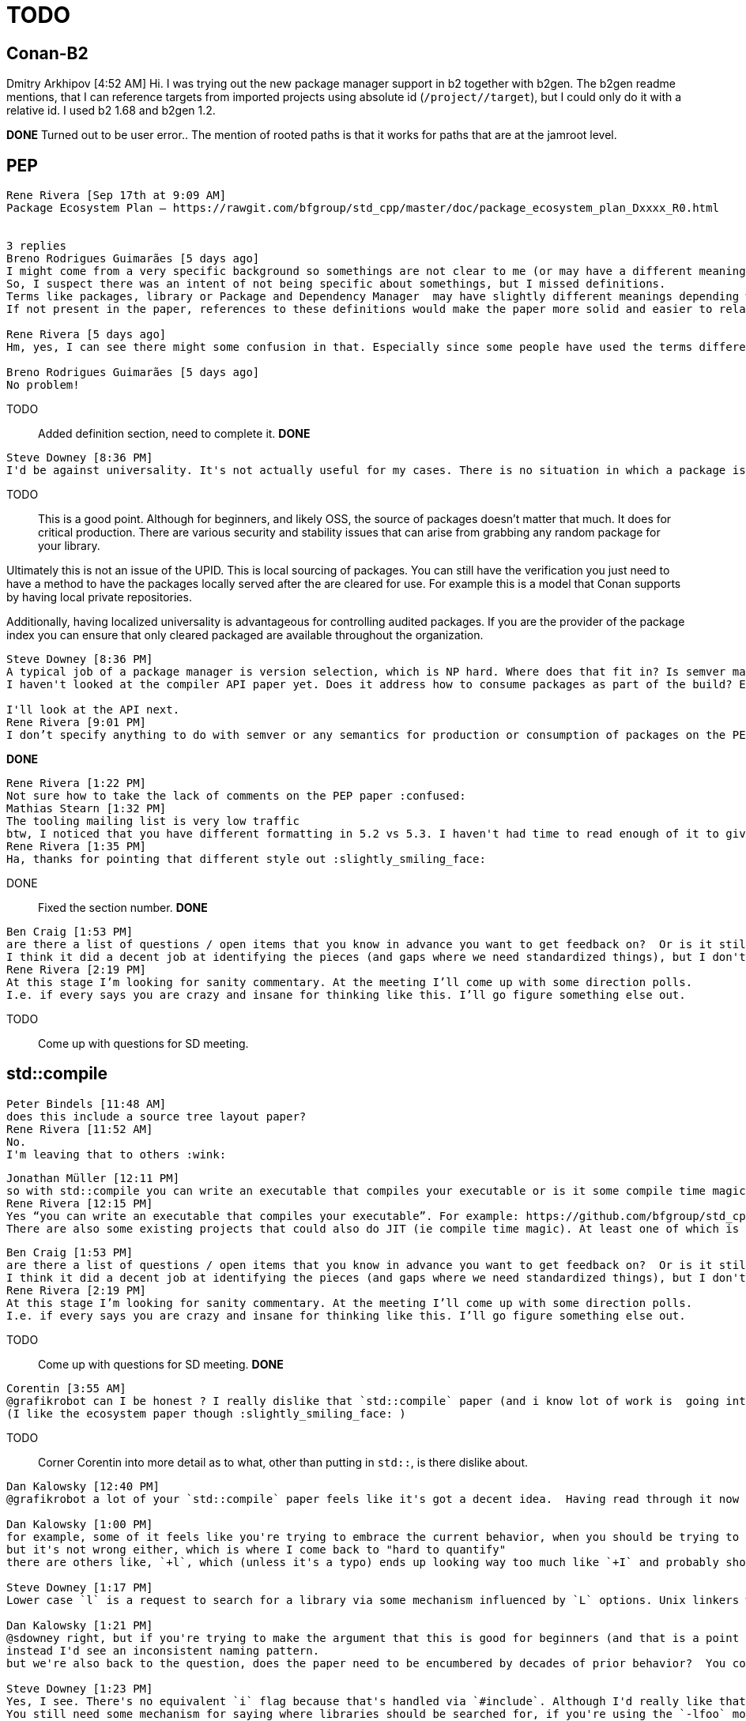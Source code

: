 = TODO

== Conan-B2

Dmitry Arkhipov [4:52 AM]
Hi. I was trying out the new package manager support in b2 together with b2gen. The b2gen readme mentions, that I can reference targets from imported projects using absolute id (`/project//target`), but I could only do it with a relative id. I used b2 1.68 and b2gen 1.2.

*DONE* Turned out to be user error.. The mention of rooted paths is that it works for paths that are at the jamroot level.

== PEP

....
Rene Rivera [Sep 17th at 9:09 AM]
Package Ecosystem Plan — https://rawgit.com/bfgroup/std_cpp/master/doc/package_ecosystem_plan_Dxxxx_R0.html


3 replies
Breno Rodrigues Guimarães [5 days ago]
I might come from a very specific background so somethings are not clear to me (or may have a different meaning). Being someone that refactored the Makefile in our (rather large) software into something more build-system like, I have a lot of interest in this. We have struggled with dependency management and spent some significant time on that.
So, I suspect there was an intent of not being specific about somethings, but I missed definitions.
Terms like packages, library or Package and Dependency Manager  may have slightly different meanings depending where you are coming from.
If not present in the paper, references to these definitions would make the paper more solid and easier to relate to reality (the reality of more people).

Rene Rivera [5 days ago]
Hm, yes, I can see there might some confusion in that. Especially since some people have used the terms differently at times. I’ll add some definitions. Thanks for the suggestion.

Breno Rodrigues Guimarães [5 days ago]
No problem!
....

TODO:: Added definition section, need to complete it.
*DONE*

....
Steve Downey [8:36 PM]
I'd be against universality. It's not actually useful for my cases. There is no situation in which a package is getting pulled into a production build without review, and ongoing review. Automated license checking does not work.
....

TODO:: This is a good point. Although for beginners, and likely OSS, the source of packages doesn't matter that much. It does for critical production. There are various security and stability issues that can arise from grabbing any random package for your library.

Ultimately this is not an issue of the UPID. This is local sourcing of packages. You can still have the verification you just need to have a method to have the packages locally served after the are cleared for use. For example this is a model that Conan supports by having local private repositories.

Additionally, having localized universality is advantageous for controlling audited packages. If you are the provider of the package index you can ensure that only cleared packaged are available throughout the organization.

....
Steve Downey [8:36 PM]
A typical job of a package manager is version selection, which is NP hard. Where does that fit in? Is semver mandatory? Or are versions assumed incompatible? Bug fixes applied by packagers?
I haven't looked at the compiler API paper yet. Does it address how to consume packages as part of the build? Everyone needs to be built compatibly, which means not just the same compiler options, but seeing the same transitive dependencies.

I'll look at the API next.
Rene Rivera [9:01 PM]
I don’t specify anything to do with semver or any semantics for production or consumption of packages on the PEP paper. The goal is to have a structure of what parts need to get worked on by others (and myself but I’m only but one overworked individual).  The `std::compile` paper is one small part of the whole picture. Although a key one if we have hope of getting consistent build understanding.
....

*DONE*

....
Rene Rivera [1:22 PM]
Not sure how to take the lack of comments on the PEP paper :confused:
Mathias Stearn [1:32 PM]
The tooling mailing list is very low traffic
btw, I noticed that you have different formatting in 5.2 vs 5.3. I haven't had time to read enough of it to give you *useful* feedback though :slightly_smiling_face:
Rene Rivera [1:35 PM]
Ha, thanks for pointing that different style out :slightly_smiling_face:
....

DONE:: Fixed the section number.
*DONE*

....
Ben Craig [1:53 PM]
are there a list of questions / open items that you know in advance you want to get feedback on?  Or is it still at a stage where you don't know what people will react strongly to?
I think it did a decent job at identifying the pieces (and gaps where we need standardized things), but I don't know that that is useful feedback.  I didn't read it with a thoroughly critical eye.
Rene Rivera [2:19 PM]
At this stage I’m looking for sanity commentary. At the meeting I’ll come up with some direction polls.
I.e. if every says you are crazy and insane for thinking like this. I’ll go figure something else out.
....

TODO:: Come up with questions for SD meeting.

== std::compile

....
Peter Bindels [11:48 AM]
does this include a source tree layout paper?
Rene Rivera [11:52 AM]
No.
I'm leaving that to others :wink:
....

....
Jonathan Müller [12:11 PM]
so with std::compile you can write an executable that compiles your executable or is it some compile time magic...?
Rene Rivera [12:15 PM]
Yes “you can write an executable that compiles your executable”. For example: https://github.com/bfgroup/std_cpp/blob/master/example/std_cpp.cpp
There are also some existing projects that could also do JIT (ie compile time magic). At least one of which is doing a CppCon talk.
....

....
Ben Craig [1:53 PM]
are there a list of questions / open items that you know in advance you want to get feedback on?  Or is it still at a stage where you don't know what people will react strongly to?
I think it did a decent job at identifying the pieces (and gaps where we need standardized things), but I don't know that that is useful feedback.  I didn't read it with a thoroughly critical eye.
Rene Rivera [2:19 PM]
At this stage I’m looking for sanity commentary. At the meeting I’ll come up with some direction polls.
I.e. if every says you are crazy and insane for thinking like this. I’ll go figure something else out.
....

TODO:: Come up with questions for SD meeting.
*DONE*

....
Corentin [3:55 AM]
@grafikrobot can I be honest ? I really dislike that `std::compile` paper (and i know lot of work is  going into it so i'm feel bad saying that). I guess by putting something in `std::` you try to circumvent the lack of authority wg21 has outside of the standard. but i don't think it's the way to go about it. Maybe I'm wrong :stuck_out_tongue:
(I like the ecosystem paper though :slightly_smiling_face: )
....

TODO:: Corner Corentin into more detail as to what, other than putting in `std::`, is there dislike about.

....
Dan Kalowsky [12:40 PM]
@grafikrobot a lot of your `std::compile` paper feels like it's got a decent idea.  Having read through it now a few times, there are still some lingering "I don't like it" reactions to it, but I've had a hard time trying to quantify them

Dan Kalowsky [1:00 PM]
for example, some of it feels like you're trying to embrace the current behavior, when you should be trying to make it clear for a beginner (which seems a strong reasoning for the paper).  A very specific example to this would be the use of the `-g` flag, which unless you've got the history of compiler knowledge makes absolutely no sense
but it's not wrong either, which is where I come back to "hard to quantify"
there are others like, `+l`, which (unless it's a typo) ends up looking way too much like `+I` and probably should be make `+L` like all the others (ligatures shouldn't be depended upon) (edited)

Steve Downey [1:17 PM]
Lower case `l` is a request to search for a library via some mechanism influenced by `L` options. Unix linkers will by default treat an archive specified as a file to link the same as one found by searching. Object files are always included in the `.text` of the resulting binaries, where libraries are (usually) sources for unresolved symbols.

Dan Kalowsky [1:21 PM]
@sdowney right, but if you're trying to make the argument that this is good for beginners (and that is a point of this paper), what you just explained isn't something I'd know.
instead I'd see an inconsistent naming pattern.
but we're also back to the question, does the paper need to be encumbered by decades of prior behavior?  You could define `+L` to act equivalent as `-l`

Steve Downey [1:23 PM]
Yes, I see. There's no equivalent `i` flag because that's handled via `#include`. Although I'd really like that sometimes.
You still need some mechanism for saying where libraries should be searched for, if you're using the `-lfoo` model where that will look for something named libfoo.{so,a} in a list of places.

Rene Rivera [1:38 PM]
There are long name versions for those.. Which is what I would hope beginners would use.
But it is a battle between making it “easy” and “familiar”. Also making it easier for beginners is not the only goal of the paper. There are a few other goals in there.
I would say easier for beginners is a selling point more than a goal.

Dan Kalowsky [1:44 PM]
@grafikrobot correct, that is why I said it was "a goal" of the paper :slightly_smiling_face:
....

TODO:: Consider either: departing from the existing practice for option names, or providing a rationale for why to use existing practice. This is in terms of the, at times, conflicting goals of "familiarity" for existing users and "ease" for new users. *Formulate some poll question for SD regarding argument names*

....
Steve Downey [2:31 PM]
The swapping of `-` for `+` feels a little bit like UTC. A compromise to leave everyone unhappy.
Rene Rivera [2:33 PM]
Yep.. That’s the essence of most compromises.
That is also an area where getting feedback from the vendors would be helpful. IN how willing they are to implement some particular syntax.
Breno Rodrigues Guimarães [3:06 PM]
Where did you take the idea of using `+`? Do you know other tools that use that?
Rene Rivera [3:09 PM]
I don’t know of any tools that use that. I’ve written some tools myself that use that because they need to differentiate between options they are parsing vs. options they are passing down to other programs it invokes.
Breno Rodrigues Guimarães [3:11 PM]
Cool. I've seen that somewhere. The tool I work with supports `+`, but only for a very specific switch. I never asked why. I'm looking for any public information I can share
And it's a compiler, so having precedents may help :slightly_smiling_face:
(a verilog compiler, but still)
https://www.csee.umbc.edu/portal/help/VHDL/verilog/command_line_plus_options.html this is not the tool I work with, but seems to be common for verilog/vhdl compilers
Rene Rivera [3:23 PM]
Thanks for that info.
Breno Rodrigues Guimarães [3:24 PM]
no problem
....

TODO:: Add verilog compiler as an example of use of `+` prefix.

TODO:: Jussi briefly requested to have a C api for `std::compile` with dynamic link so that it can be DLL loaded. *Formulate some poll question for SD regarding an `extern "C"` entry point*
*DONE*

TODO:: Jason Turner asked about making it `constexpr!` so that it's run within the compile phase, since you are compiling anyway. *Formulate some poll question for SD regarding invoking compiler at compile time*
*DONE*

....
[JF Bastien]
> More seriously, the selection of compiler options you've chosen seem semi­random.

First it's not random :­) It's the minimal to get basic actual compiling working and to show highlight some of the differences in link compatibility. Second, it's very incomplete. I'll keep adding options as I implement them from now until the mailing deadline (and keep implementing them afterwards for an R1 paper ­­ and so on). Third, I hope I can get some volunteers to help in adding options.

> It would be useful to have a survey of existing compilers and their options, and some criteria to determine which should be supported here and which shouldn't.

Selection criteria is indeed a hard problem. What's actually needed for core? And what can be delegated to the vendor specific realm?
....

TODO:: Add some selection criteria for what is a core option vs. vendor option. *DONE*

TODO:: Specify what to return from the function if it's not implemented. *DONE*

....
[JF Bastien]
How is this different from, say, how CMake does things? It tries to abstract away some flags and it does so much more than your proposal. Why would I want your proposal over CMake?
....

TODO:: This is not a build system. It is meant to help build system implementations. Mention this in the paper? This would be part of showing how this helps C++ tools in the future work section.

....
[JF Bastien]
As I see it, the proposal is missing a bunch of context and related research. I'd like to see more to understand why it's the right tool for users of C++. I'm not convinced this tool needs to be usable from C++.
....

TODO:: The use case to use it from C++ is the JIT and specialty cases? I.e. general embedding, and the performance gains from not launching processes. Mention the work about this from Donald?

....
[Peter Sommerlad]
Thanks a lot. I didn’t have time to look at everything. But please change the compile function to use a C++ API and not the main() function C API!

A span<string_view> or vector<string> or something in between should make sense. Or come up with something better. But not (int, char**). That is error prone and hard to call from a program that is not directly calling it from main
....

TODO:: Find a reasonable C++ API for the function as an overload. *DONE*

....
[JF Bastien]
>> How is the design different from something like this:
>> https://clang.llvm.org/docs/DriverInternals.html
>> ?

> One similarity is that both compile source :­) Another, is of course, that the clang driver (or front end) somewhat simulates the gcc front end. That pattern is not uncommon.. I mention one of them in the prior art section. Others are the various msvc compatible compilers, like Intel.

I'd expect not just a list of prior­art, but a comparison of what each does.
....

TODO:: Consider adding such a comparison, but of what? I.e. add a "future work" section to say this will be added after R0. *DONE*

....
[JF Bastien]
> I meant the opposite: a valid implementation can always say "success" and do nothing AFAICT.

I'll make that clear.. To say that an implementation should indicate an error if it's not implemented.
....

TODO:: Specify `std::compile` should return an error when not implemented.
*DONE*

....
>> As it stands, being a work in progress draft (or proposal), yes it's less comprehensive than almost every other build system. But I don't think it needs to be comprehensive at this point. Perhaps by the time this gets to R2 it will be more comprehensive that most build systems.

[JF Bastien]
>OK, could you add this as a goal of the paper? It would have helped me understand where you're going with this.

Yes. 
....

TODO:: Mention the set of options is WIP.
*DONE*

....
>> But it's not just build systems. It's anything that needs some understanding of the options, for example code editors, binary package managers, code analyzers, and so on. 

[JF Bastien]
> Could your paper explain how these are helped by your proposal?

It could. But it will have to be limited.. As I would rather not write, as I don't have infinite time, a novel length proposal. 
....

TODO:: Future.. Explain how this helps various tools. *DONE*

....
[Robert Maynard]
I am reading the current discussion. Might be valuable? to bring up that IBM XL provides a gcc wrapper tool because users couldn’t easily port over to ibm ( https://www-01.ibm.com/support/docview.wss?uid=swg27039014 ) (edited)
....

TODO:: Add to prior art section. *DONE*

